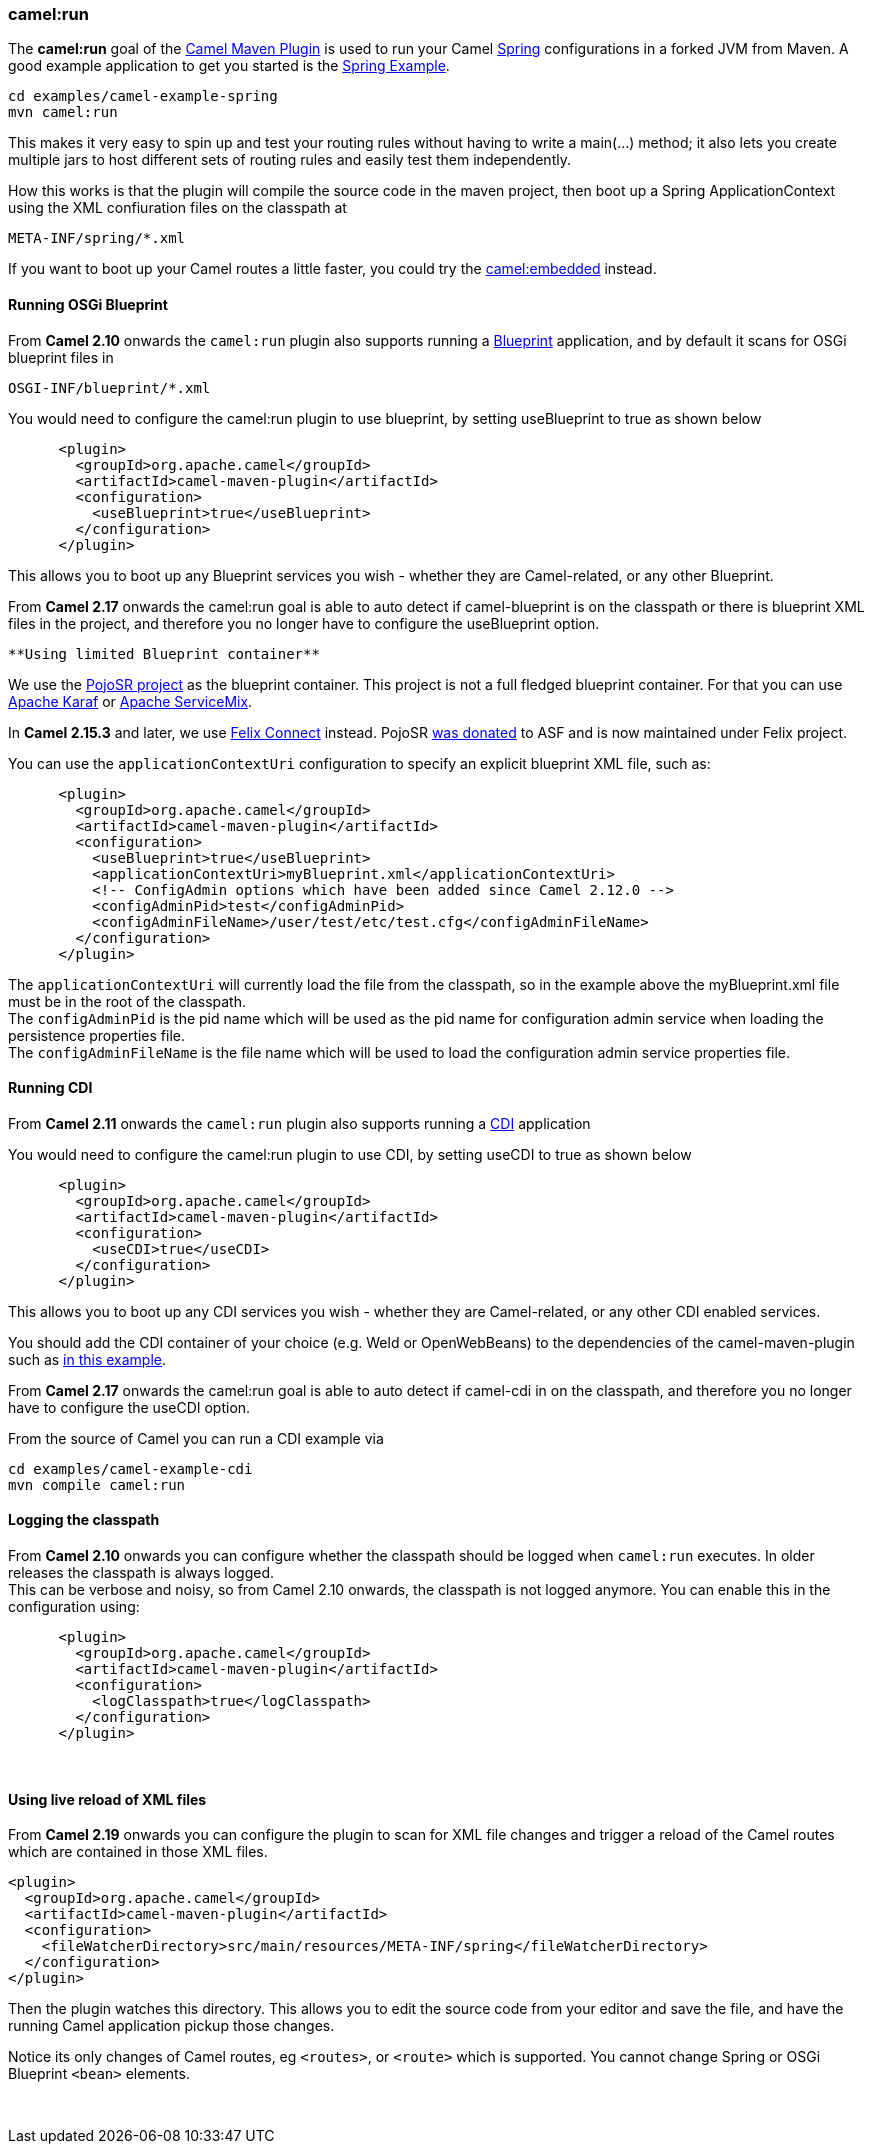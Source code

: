 [[ConfluenceContent]]
[[CamelRunMavenGoal-camel:run]]
camel:run
~~~~~~~~~

The *camel:run* goal of the link:camel-maven-plugin.html[Camel Maven
Plugin] is used to run your Camel link:spring.html[Spring]
configurations in a forked JVM from Maven. A good example application to
get you started is the link:spring-example.html[Spring Example].

[source,brush:,java;,gutter:,false;,theme:,Default]
----
cd examples/camel-example-spring
mvn camel:run
----

This makes it very easy to spin up and test your routing rules without
having to write a main(…) method; it also lets you create multiple jars
to host different sets of routing rules and easily test them
independently.

How this works is that the plugin will compile the source code in the
maven project, then boot up a Spring ApplicationContext using the XML
confiuration files on the classpath at

[source,brush:,java;,gutter:,false;,theme:,Default]
----
META-INF/spring/*.xml
----

If you want to boot up your Camel routes a little faster, you could try
the link:camel-embedded-maven-goal.html[camel:embedded] instead.

[[CamelRunMavenGoal-RunningOSGiBlueprint]]
Running OSGi Blueprint
^^^^^^^^^^^^^^^^^^^^^^

From *Camel 2.10* onwards the `camel:run` plugin also supports running a
link:using-osgi-blueprint-with-camel.html[Blueprint] application, and by
default it scans for OSGi blueprint files in

[source,brush:,java;,gutter:,false;,theme:,Default]
----
OSGI-INF/blueprint/*.xml
----

You would need to configure the camel:run plugin to use blueprint, by
setting useBlueprint to true as shown below

[source,brush:,java;,gutter:,false;,theme:,Default]
----
      <plugin>
        <groupId>org.apache.camel</groupId>
        <artifactId>camel-maven-plugin</artifactId>
        <configuration>
          <useBlueprint>true</useBlueprint>
        </configuration>
      </plugin>    
----

This allows you to boot up any Blueprint services you wish - whether
they are Camel-related, or any other Blueprint.

From *Camel 2.17* onwards the camel:run goal is able to auto detect if
camel-blueprint is on the classpath or there is blueprint XML files in
the project, and therefore you no longer have to configure the
useBlueprint option.

[Info]
====
 **Using limited Blueprint container**

We use the https://code.google.com/p/pojosr/[PojoSR project] as the
blueprint container. This project is not a full fledged blueprint
container. For that you can use http://karaf.apache.org/[Apache Karaf]
or http://servicemix.apache.org/[Apache ServiceMix].

In *Camel 2.15.3* and later, we use
https://github.com/apache/felix/tree/trunk/connect[Felix Connect]
instead. PojoSR https://issues.apache.org/jira/browse/FELIX-4445[was
donated] to ASF and is now maintained under Felix project.

====

You can use the `applicationContextUri` configuration to specify an
explicit blueprint XML file, such as:

[source,brush:,java;,gutter:,false;,theme:,Default]
----
      <plugin>
        <groupId>org.apache.camel</groupId>
        <artifactId>camel-maven-plugin</artifactId>
        <configuration>
          <useBlueprint>true</useBlueprint>
          <applicationContextUri>myBlueprint.xml</applicationContextUri>
          <!-- ConfigAdmin options which have been added since Camel 2.12.0 -->
          <configAdminPid>test</configAdminPid>
          <configAdminFileName>/user/test/etc/test.cfg</configAdminFileName>
        </configuration>
      </plugin>    
----

The `applicationContextUri` will currently load the file from the
classpath, so in the example above the myBlueprint.xml file must be in
the root of the classpath. +
The `configAdminPid` is the pid name which will be used as the pid name
for configuration admin service when loading the persistence properties
file. +
The `configAdminFileName` is the file name which will be used to load
the configuration admin service properties file.

[[CamelRunMavenGoal-RunningCDI]]
Running CDI
^^^^^^^^^^^

From *Camel 2.11* onwards the `camel:run` plugin also supports running a
link:cdi.html[CDI] application

You would need to configure the camel:run plugin to use CDI, by setting
useCDI to true as shown below

[source,brush:,java;,gutter:,false;,theme:,Default]
----
      <plugin>
        <groupId>org.apache.camel</groupId>
        <artifactId>camel-maven-plugin</artifactId>
        <configuration>
          <useCDI>true</useCDI>
        </configuration>
      </plugin>    
----

This allows you to boot up any CDI services you wish - whether they are
Camel-related, or any other CDI enabled services.

You should add the CDI container of your choice (e.g. Weld or
OpenWebBeans) to the dependencies of the camel-maven-plugin such as
http://svn.apache.org/viewvc/camel/trunk/examples/camel-example-cdi/[in
this example].

From *Camel 2.17* onwards the camel:run goal is able to auto detect if
camel-cdi in on the classpath, and therefore you no longer have to
configure the useCDI option.

From the source of Camel you can run a CDI example via

[source,brush:,java;,gutter:,false;,theme:,Default]
----
cd examples/camel-example-cdi
mvn compile camel:run
----

[[CamelRunMavenGoal-Loggingtheclasspath]]
Logging the classpath
^^^^^^^^^^^^^^^^^^^^^

From *Camel 2.10* onwards you can configure whether the classpath should
be logged when `camel:run` executes. In older releases the classpath is
always logged. +
This can be verbose and noisy, so from Camel 2.10 onwards, the classpath
is not logged anymore. You can enable this in the configuration using:

[source,brush:,java;,gutter:,false;,theme:,Default]
----
      <plugin>
        <groupId>org.apache.camel</groupId>
        <artifactId>camel-maven-plugin</artifactId>
        <configuration>
          <logClasspath>true</logClasspath>
        </configuration>
      </plugin>    
----

 

[[CamelRunMavenGoal-UsinglivereloadofXMLfiles]]
Using live reload of XML files
^^^^^^^^^^^^^^^^^^^^^^^^^^^^^^

From *Camel 2.19* onwards you can configure the plugin to scan for XML
file changes and trigger a reload of the Camel routes which are
contained in those XML files.

[source,brush:,java;,gutter:,false;,theme:,Default]
----
<plugin>
  <groupId>org.apache.camel</groupId>
  <artifactId>camel-maven-plugin</artifactId>
  <configuration>
    <fileWatcherDirectory>src/main/resources/META-INF/spring</fileWatcherDirectory>
  </configuration>
</plugin>
----

Then the plugin watches this directory. This allows you to edit the
source code from your editor and save the file, and have the running
Camel application pickup those changes.

Notice its only changes of Camel routes, eg `<routes>`, or
`<route>` which is supported. You cannot change Spring or OSGi Blueprint
`<bean>` elements.

 
